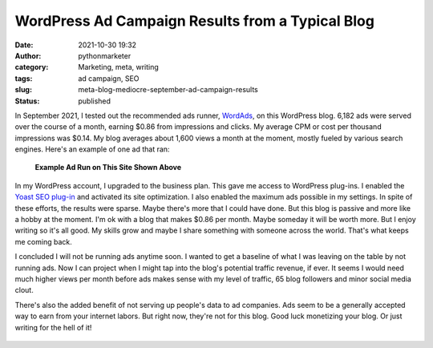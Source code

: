 WordPress Ad Campaign Results from a Typical Blog
#################################################
:date: 2021-10-30 19:32
:author: pythonmarketer
:category: Marketing, meta, writing
:tags: ad campaign, SEO
:slug: meta-blog-mediocre-september-ad-campaign-results
:status: published

In September 2021, I tested out the recommended ads runner, `WordAds <https://wordads.co/>`__, on this WordPress blog. 6,182 ads were served over the course of a month, earning $0.86 from impressions and clicks. My average CPM or cost per thousand impressions was $0.14. My blog averages about 1,600 views a month at the moment, mostly fueled by various search engines. Here's an example of one ad that ran:

.. figure:: https://pythonmarketer.files.wordpress.com/2021/10/wordads-ad-1.png?w=877
   :alt: **Example Ad Run on This Site Shown Above**
   :figclass: wp-image-6185

   **Example Ad Run on This Site Shown Above**

In my WordPress account, I upgraded to the business plan. This gave me access to WordPress plug-ins. I enabled the `Yoast SEO plug-in <https://yoast.com/wordpress/plugins/seo/>`__ and activated its site optimization. I also enabled the maximum ads possible in my settings. In spite of these efforts, the results were sparse. Maybe there's more that I could have done. But this blog is passive and more like a hobby at the moment. I'm ok with a blog that makes $0.86 per month. Maybe someday it will be worth more. But I enjoy writing so it's all good. My skills grow and maybe I share something with someone across the world. That's what keeps me coming back.

I concluded I will not be running ads anytime soon. I wanted to get a baseline of what I was leaving on the table by not running ads. Now I can project when I might tap into the blog's potential traffic revenue, if ever. It seems I would need much higher views per month before ads makes sense with my level of traffic, 65 blog followers and minor social media clout.

There's also the added benefit of not serving up people's data to ad companies. Ads seem to be a generally accepted way to earn from your internet labors. But right now, they're not for this blog. Good luck monetizing your blog. Or just writing for the hell of it!

.. figure:: https://pythonmarketer.files.wordpress.com/2021/10/sept-2021-ad-campaign-results.png?w=1024
   :alt: 
   :figclass: wp-image-6182
